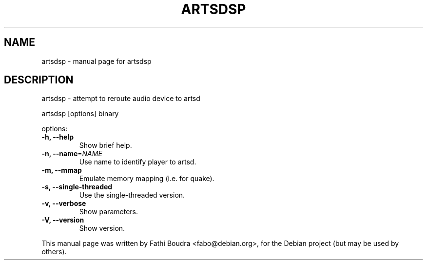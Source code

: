 .TH ARTSDSP "1" "February 2008" "artsdsp" "User Commands"
.SH NAME
artsdsp \- manual page for artsdsp
.SH DESCRIPTION
artsdsp \- attempt to reroute audio device to artsd
.PP
artsdsp [options] binary
.PP
options:
.TP
.B \-h, \-\-help
Show brief help.
.TP
.B \-n, \-\-name\fR=\fINAME\fR
Use name to identify player to artsd.
.TP
.B \-m, \-\-mmap
Emulate memory mapping (i.e. for quake).
.TP
.B \-s, \-\-single\-threaded
Use the single\-threaded version.
.TP
.B \-v, \-\-verbose
Show parameters.
.TP
.B \-V, \-\-version
Show version.
.PP
This manual page was written by Fathi Boudra <fabo@debian.org>,
for the Debian project (but may be used by others).

